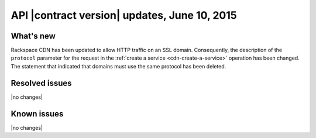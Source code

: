 API |contract version| updates, June 10, 2015
-----------------------------------------------

What's new
~~~~~~~~~~

Rackspace CDN has been updated to allow HTTP traffic on an SSL
domain. Consequently, the description of the ``protocol`` parameter for 
the request in the :ref:`create a service <cdn-create-a-service>` operation 
has been changed. The statement that indicated that domains must use the same 
protocol has been deleted.

Resolved issues
~~~~~~~~~~~~~~~

|no changes|

Known issues
~~~~~~~~~~~~

|no changes|

